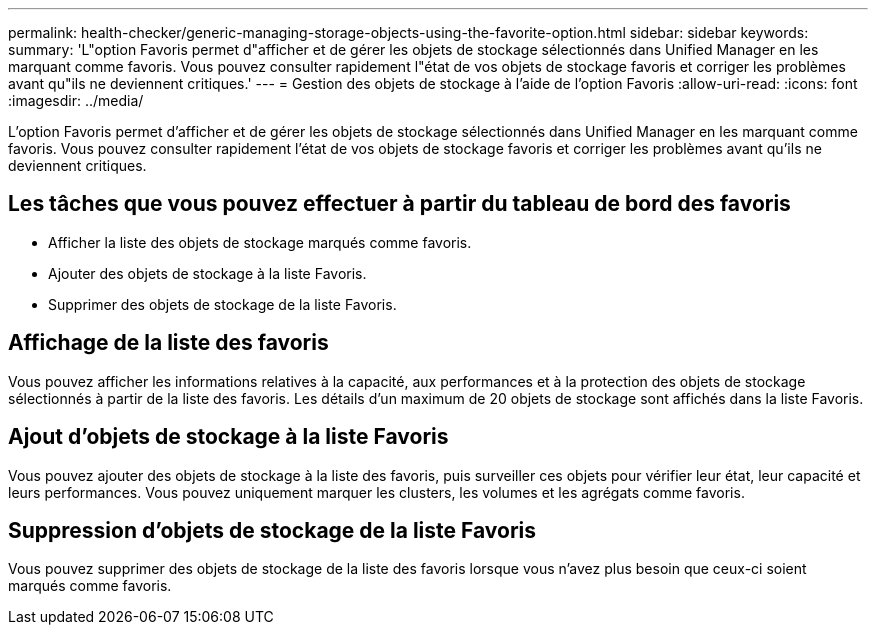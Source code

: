 ---
permalink: health-checker/generic-managing-storage-objects-using-the-favorite-option.html 
sidebar: sidebar 
keywords:  
summary: 'L"option Favoris permet d"afficher et de gérer les objets de stockage sélectionnés dans Unified Manager en les marquant comme favoris. Vous pouvez consulter rapidement l"état de vos objets de stockage favoris et corriger les problèmes avant qu"ils ne deviennent critiques.' 
---
= Gestion des objets de stockage à l'aide de l'option Favoris
:allow-uri-read: 
:icons: font
:imagesdir: ../media/


[role="lead"]
L'option Favoris permet d'afficher et de gérer les objets de stockage sélectionnés dans Unified Manager en les marquant comme favoris. Vous pouvez consulter rapidement l'état de vos objets de stockage favoris et corriger les problèmes avant qu'ils ne deviennent critiques.



== Les tâches que vous pouvez effectuer à partir du tableau de bord des favoris

* Afficher la liste des objets de stockage marqués comme favoris.
* Ajouter des objets de stockage à la liste Favoris.
* Supprimer des objets de stockage de la liste Favoris.




== Affichage de la liste des favoris

Vous pouvez afficher les informations relatives à la capacité, aux performances et à la protection des objets de stockage sélectionnés à partir de la liste des favoris. Les détails d'un maximum de 20 objets de stockage sont affichés dans la liste Favoris.



== Ajout d'objets de stockage à la liste Favoris

Vous pouvez ajouter des objets de stockage à la liste des favoris, puis surveiller ces objets pour vérifier leur état, leur capacité et leurs performances. Vous pouvez uniquement marquer les clusters, les volumes et les agrégats comme favoris.



== Suppression d'objets de stockage de la liste Favoris

Vous pouvez supprimer des objets de stockage de la liste des favoris lorsque vous n'avez plus besoin que ceux-ci soient marqués comme favoris.
